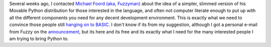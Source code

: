 |image0|
Several weeks ago, I contacted `Michael Foord (aka,
Fuzzyman) <http://www.voidspace.org.uk/>`__ about the idea of a simpler,
slimmed version of his Movable Python distribution for those interested
in the language, and often not computer literate enough to put up with
all the different components you need for any decent development
environment. This is exactly what we need to convince those people still
`hanging on to
BASIC <http://ironfroggy-code.blogspot.com/2006/09/why-johnny-can-code.html>`__.
I don't know if its from my suggestion, although I got a personal e-mail
from Fuzzy on the
`announcement <http://www.voidspace.org.uk/python/weblog/arch_d7_2006_10_07.shtml#e487>`__,
but its here and its free and its exactly what I need for the many
interested people I am trying to bring Python to.

.. |image0| image:: http://photos1.blogger.com/blogger2/80/2604/320/618188_white_vespa_motorbike_square_light_1.0.jpg
   :target: http://photos1.blogger.com/blogger2/80/2604/1600/618188_white_vespa_motorbike_square_light_1.0.jpg
